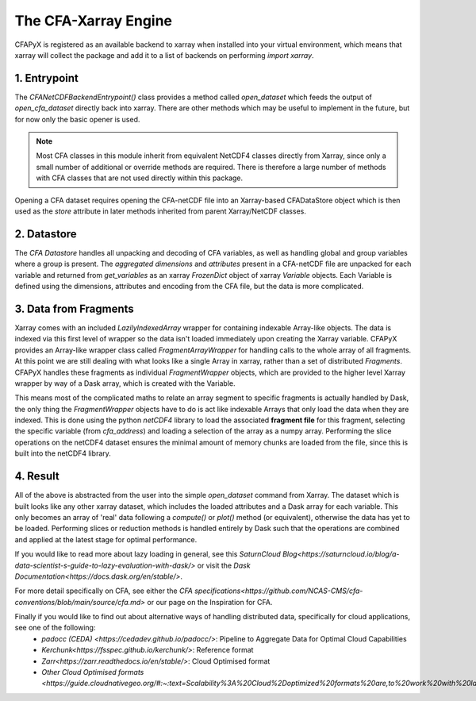 =====================
The CFA-Xarray Engine
=====================

CFAPyX is registered as an available backend to xarray when installed into your virtual environment, which means that xarray will 
collect the package and add it to a list of backends on performing `import xarray`.

1. Entrypoint
-------------
The `CFANetCDFBackendEntrypoint()` class provides a method called `open_dataset` which feeds the output of `open_cfa_dataset` directly back into xarray.
There are other methods which may be useful to implement in the future, but for now only the basic opener is used.

.. Note::

    Most CFA classes in this module inherit from equivalent NetCDF4 classes directly from Xarray, since only a small number of additional or override
    methods are required. There is therefore a large number of methods with CFA classes that are not used directly within this package.

Opening a CFA dataset requires opening the CFA-netCDF file into an Xarray-based CFADataStore object which is then used as the `store` attribute in later methods inherited from parent Xarray/NetCDF classes.

2. Datastore
------------

The `CFA Datastore` handles all unpacking and decoding of CFA variables, as well as handling global and group variables where a group is present. The `aggregated dimensions` and `attributes` present in a 
CFA-netCDF file are unpacked for each variable and returned from `get_variables` as an xarray `FrozenDict` object of xarray `Variable` objects. Each Variable is defined using the dimensions, attributes 
and encoding from the CFA file, but the data is more complicated.

3. Data from Fragments
----------------------
Xarray comes with an included `LazilyIndexedArray` wrapper for containing indexable Array-like objects. The data is indexed via this first level of wrapper so the data isn't loaded immediately upon creating the Xarray variable.
CFAPyX provides an Array-like wrapper class called `FragmentArrayWrapper` for handling calls to the whole array of all fragments. At this point we are still dealing with what looks like a single Array in xarray, rather than a
set of distributed `Fragments`. CFAPyX handles these fragments as individual `FragmentWrapper` objects, which are provided to the higher level Xarray wrapper by way of a Dask array, which is created with the Variable.

This means most of the complicated maths to relate an array segment to specific fragments is actually handled by Dask, the only thing the `FragmentWrapper` objects have to do is act like indexable Arrays that only load the data when they are indexed.
This is done using the python `netCDF4` library to load the associated **fragment file** for this fragment, selecting the specific variable (from *cfa_address*) and loading a selection of the array as a numpy array. 
Performing the slice operations on the netCDF4 dataset ensures the minimal amount of memory chunks are loaded from the file, since this is built into the netCDF4 library.

4. Result
---------

All of the above is abstracted from the user into the simple `open_dataset` command from Xarray. The dataset which is built looks like any other xarray dataset, which includes the loaded attributes and a Dask array for each variable. 
This only becomes an array of 'real' data following a `compute()` or `plot()` method (or equivalent), otherwise the data has yet to be loaded. Performing slices or reduction methods is handled entirely by Dask such that the operations are 
combined and applied at the latest stage for optimal performance.

If you would like to read more about lazy loading in general, see this `SaturnCloud Blog<https://saturncloud.io/blog/a-data-scientist-s-guide-to-lazy-evaluation-with-dask/>` 
or visit the `Dask Documentation<https://docs.dask.org/en/stable/>`.

For more detail specifically on CFA, see either the `CFA specifications<https://github.com/NCAS-CMS/cfa-conventions/blob/main/source/cfa.md>` 
or our page on the Inspiration for CFA.

Finally if you would like to find out about alternative ways of handling distributed data, specifically for cloud applications, see one of the following:
 - `padocc (CEDA) <https://cedadev.github.io/padocc/>`: Pipeline to Aggregate Data for Optimal Cloud Capabilities
 - `Kerchunk<https://fsspec.github.io/kerchunk/>`: Reference format
 - `Zarr<https://zarr.readthedocs.io/en/stable/>`: Cloud Optimised format
 - `Other Cloud Optimised formats <https://guide.cloudnativegeo.org/#:~:text=Scalability%3A%20Cloud%2Doptimized%20formats%20are,to%20work%20with%20large%20datasets.>`


